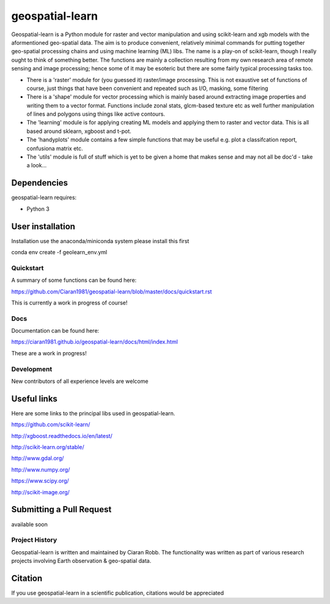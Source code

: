 .. -*- mode: rst -*-

.. |Python38| image:: https://img.shields.io/badge/python-3.8-blue.svg

geospatial-learn
============

Geospatial-learn is a Python module for raster and vector manipulation and using scikit-learn and xgb models with  the aformentioned geo-spatial data. The aim is to produce convenient, relatively minimal commands for putting together geo-spatial processing chains and using machine learning (ML) libs. The name is a play-on of scikit-learn, though I really ought to think of something better. The functions are mainly a collection resulting from my own research area of remote sensing and image processing;   hence some of it may be esoteric but there are some fairly typical processing tasks too. 

- There is a 'raster' module for (you guessed it) raster/image processing. This is not exaustive set of functions of course, just things that have been convenient and repeated such as I/O, masking, some filtering 

- There is a 'shape' module for vector processing which is mainly based around extracting image properties and writing them to a vector format. Functions include zonal stats, glcm-based texture etc as well further manipulation of lines and polygons using things like active contours.

- The 'learning' module is for applying creating ML models and applying them to raster and vector data. This is all based around sklearn, xgboost and t-pot. 

- The 'handyplots' module contains a few simple functions that may be useful e.g. plot a classifcation report, confusiona matrix etc.    


- The 'utils' module is full of stuff which is yet to be given a home that makes sense and may not all be doc'd - take a look...


Dependencies
~~~~~~~~~~~~

geospatial-learn requires:

- Python 3

User installation
~~~~~~~~~~~~~~~~~

Installation use the anaconda/miniconda system please install this first

.. code-block:: bash
   
conda env create -f geolearn_env.yml


Quickstart
----------

A summary of some functions can be found here:

https://github.com/Ciaran1981/geospatial-learn/blob/master/docs/quickstart.rst

This is currently a work in progress of course! 

Docs
----

Documentation can be found here:

https://ciaran1981.github.io/geospatial-learn/docs/html/index.html 

These are a work in progress!


Development
-----------

New contributors of all experience levels are welcome

Useful links
~~~~~~~~~~~~~~~
Here are some links to the principal libs used in geospatial-learn.

https://github.com/scikit-learn/

http://xgboost.readthedocs.io/en/latest/

http://scikit-learn.org/stable/

http://www.gdal.org/

http://www.numpy.org/

https://www.scipy.org/

http://scikit-image.org/

Submitting a Pull Request
~~~~~~~~~~~~~~~~~~~~~~~~~
available soon

Project History
---------------

Geospatial-learn is written and maintained by Ciaran Robb. The functionality was written as part of various research projects involving Earth observation & geo-spatial data. 


Citation
~~~~~~~~

If you use geospatial-learn in a scientific publication, citations would be appreciated 
